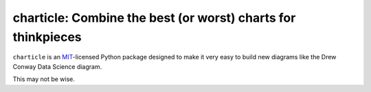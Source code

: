 =============================================================
charticle: Combine the best (or worst) charts for thinkpieces
=============================================================

.. image:: https://readthedocs.org/projects/charticle/badge/?version=latest
   :target: http://charticle.readthedocs.io/en/stable/?badge=latest
   :alt: Documentation Status

.. image:: https://travis-ci.org/jkahn/charticle.svg
   :target: https://travis-ci.org/jkahn/charticle
   :alt: CI status

.. image:: https://codecov.io/github/jkahn/charticle/coverage.svg?branch=master
   :target: https://codecov.io/github/jkahn/charticle?branch=master
   :alt: Coverage

.. teaser-begin

``charticle`` is an `MIT
<http://choosealicense.com/licenses/mit/>`_-licensed Python package
designed to make it very easy to build new diagrams like the Drew
Conway Data Science diagram.

This may not be wise.
